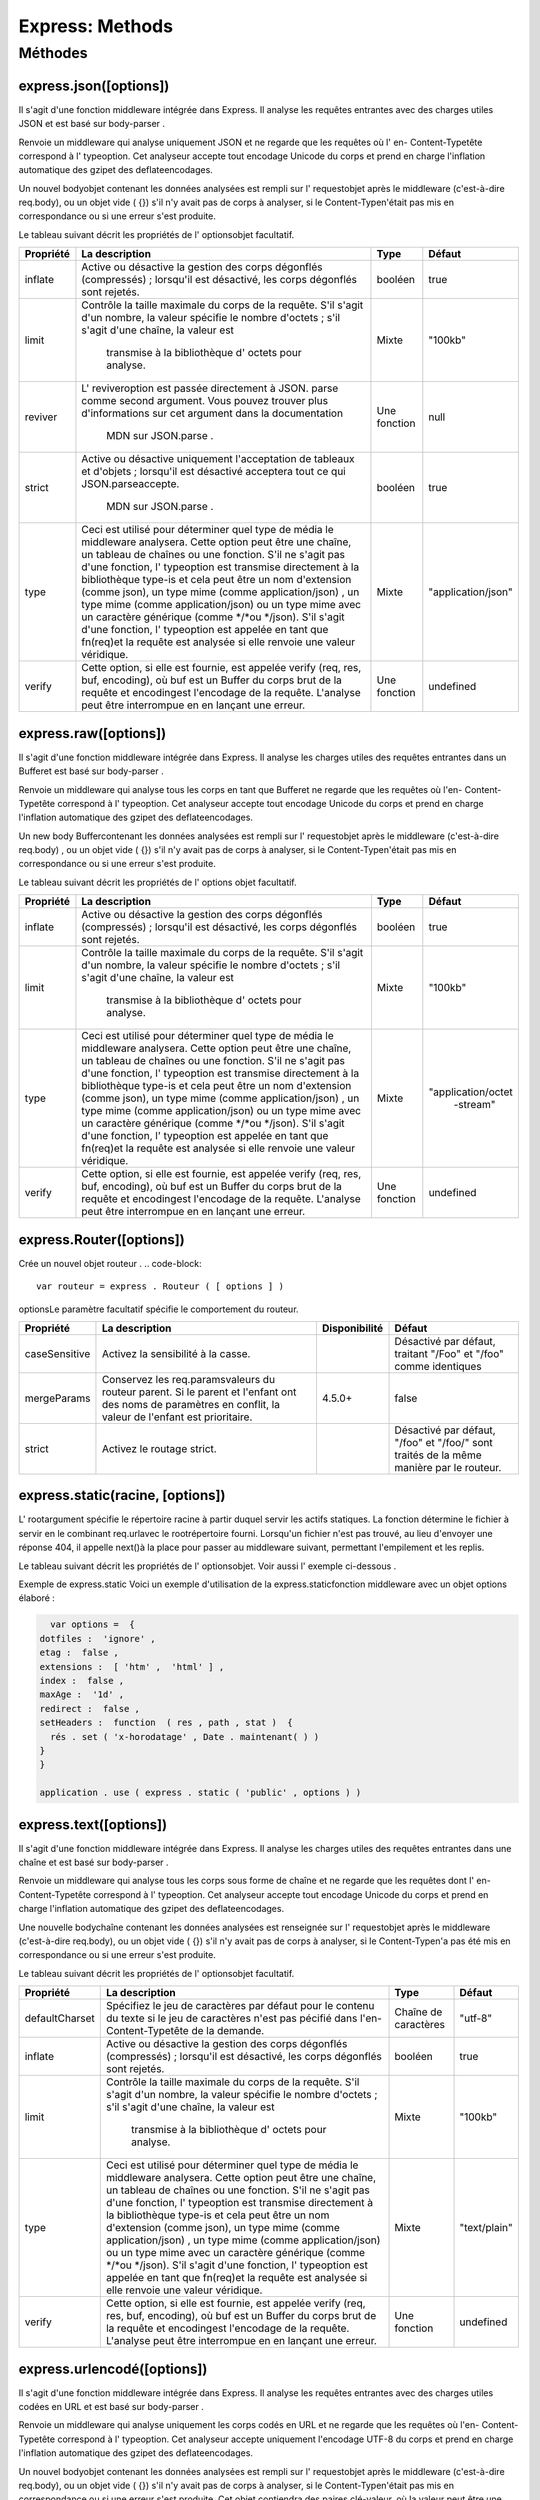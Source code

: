 .. _methodes:

=====================================================================================
Express: Methods 
=====================================================================================

**Méthodes**
_____________

express.json([options])
-----------------------
Il s'agit d'une fonction middleware intégrée dans Express. Il analyse les requêtes entrantes avec des charges utiles JSON 
et est basé sur body-parser .

Renvoie un middleware qui analyse uniquement JSON et ne regarde que les requêtes où l' en- Content-Typetête correspond à 
l' typeoption. Cet analyseur accepte tout encodage Unicode du corps et prend en charge l'inflation automatique des gzipet 
des deflateencodages.

Un nouvel bodyobjet contenant les données analysées est rempli sur l' requestobjet après le middleware (c'est-à-dire req.body), 
ou un objet vide ( {}) s'il n'y avait pas de corps à analyser, si le Content-Typen'était pas mis en correspondance ou si une erreur s'est produite.

Le tableau suivant décrit les propriétés de l' optionsobjet facultatif.

+---------------------+-----------------------------------------------------+--------------+-----------------------+
|Propriété            | La description                                      |Type          |  Défaut               |
+=====================+=====================================================+==============+=======================+
|                     |Active ou désactive la gestion des corps dégonflés   | booléen      |  true                 |
|      inflate        |(compressés) ; lorsqu'il est désactivé, les corps    |              |                       |
|                     |dégonflés sont rejetés.                              |              |                       |
|                     |	                                                    |              |                       |
+---------------------+-----------------------------------------------------+--------------+-----------------------+
|       limit         |Contrôle la taille maximale du corps de la requête.  |              |                       |
|                     |S'il s'agit d'un nombre, la valeur spécifie le nombre| Mixte        |    "100kb"            |          
|                     |d'octets ; s'il s'agit d'une chaîne, la valeur est   |              |                       |
|                     | transmise à la bibliothèque d' octets pour analyse. |              |                       |
|                     |                                                     |              |                       |
+---------------------+-----------------------------------------------------+--------------+-----------------------+
|       reviver       |L' reviveroption est passée directement à JSON.      |              |                       |
|                     |parse comme second argument. Vous pouvez trouver plus| Une fonction |    null               |          
|                     |d'informations sur cet argument dans la documentation|              |                       |
|                     | MDN sur JSON.parse .                                |              |                       |
|                     |                                                     |              |                       |
+---------------------+-----------------------------------------------------+--------------+-----------------------+
|       strict        |Active ou désactive uniquement l'acceptation de      |              |                       |
|                     |tableaux et d'objets ; lorsqu'il est désactivé       | booléen      |    true               |          
|                     |acceptera tout ce qui JSON.parseaccepte.             |              |                       |
|                     | MDN sur JSON.parse .                                |              |                       |
|                     |                                                     |              |                       |
+---------------------+-----------------------------------------------------+--------------+-----------------------+
|       type          |Ceci est utilisé pour déterminer quel type de média  |              |                       |
|                     |le middleware analysera. Cette option peut être une  | Mixte        |    "application/json" |          
|                     |chaîne, un tableau de chaînes ou une fonction.       |              |                       |
|                     |S'il ne s'agit pas d'une fonction, l' typeoption est |              |                       |
|                     |transmise directement à la bibliothèque type-is      |              |                       |
|                     |et cela peut être un nom d'extension (comme json),   |              |                       |
|                     |un type mime (comme application/json) , un type mime |              |                       |
|                     |(comme application/json) ou un type mime avec        |              |                       |
|                     |un caractère générique (comme */*ou */json). S'il    |              |                       |
|                     |s'agit d'une fonction, l' typeoption est appelée en  |              |                       |
|                     |tant que fn(req)et la requête est analysée si elle   |              |                       |
|                     |renvoie une valeur véridique.                        |              |                       |
|                     |                                                     |              |                       |
+---------------------+-----------------------------------------------------+--------------+-----------------------+
|       verify        |Cette option, si elle est fournie, est appelée verify|              |                       |
|                     |(req, res, buf, encoding), où buf est un Buffer du   | Une fonction |    undefined          |          
|                     |corps brut de la requête et encodingest l'encodage   |              |                       |
|                     |de la requête. L'analyse peut être interrompue en    |              |                       |
|                     |en lançant une erreur.                               |              |                       |
+---------------------+-----------------------------------------------------+--------------+-----------------------+

express.raw([options])
-----------------------

Il s'agit d'une fonction middleware intégrée dans Express. Il analyse les charges utiles des requêtes entrantes dans un 
Bufferet est basé sur body-parser .

Renvoie un middleware qui analyse tous les corps en tant que Bufferet ne regarde que les requêtes où l'en- Content-Typetête 
correspond à l' typeoption. Cet analyseur accepte tout encodage Unicode du corps et prend en charge l'inflation automatique 
des gzipet des deflateencodages.

Un new body Buffercontenant les données analysées est rempli sur l' requestobjet après le middleware (c'est-à-dire req.body)
, ou un objet vide ( {}) s'il n'y avait pas de corps à analyser, si le Content-Typen'était pas mis en correspondance ou si 
une erreur s'est produite.

Le tableau suivant décrit les propriétés de l' options objet facultatif.

+---------------------+-----------------------------------------------------+--------------+-----------------------+
|Propriété            | La description                                      |Type          |  Défaut               |
+=====================+=====================================================+==============+=======================+
|                     |Active ou désactive la gestion des corps dégonflés   | booléen      |  true                 |
|      inflate        |(compressés) ; lorsqu'il est désactivé, les corps    |              |                       |
|                     |dégonflés sont rejetés.                              |              |                       |
|                     |	                                                    |              |                       |
+---------------------+-----------------------------------------------------+--------------+-----------------------+
|       limit         |Contrôle la taille maximale du corps de la requête.  |              |                       |
|                     |S'il s'agit d'un nombre, la valeur spécifie le nombre| Mixte        |    "100kb"            |          
|                     |d'octets ; s'il s'agit d'une chaîne, la valeur est   |              |                       |
|                     | transmise à la bibliothèque d' octets pour analyse. |              |                       |
|                     |                                                     |              |                       |
+---------------------+-----------------------------------------------------+--------------+-----------------------+
|       type          |Ceci est utilisé pour déterminer quel type de média  |              |                       |
|                     |le middleware analysera. Cette option peut être une  | Mixte        |"application/octet     |          
|                     |chaîne, un tableau de chaînes ou une fonction.       |              | -stream"              |
|                     |S'il ne s'agit pas d'une fonction, l' typeoption est |              |                       |
|                     |transmise directement à la bibliothèque type-is      |              |                       |
|                     |et cela peut être un nom d'extension (comme json),   |              |                       |
|                     |un type mime (comme application/json) , un type mime |              |                       |
|                     |(comme application/json) ou un type mime avec        |              |                       |
|                     |un caractère générique (comme */*ou */json). S'il    |              |                       |
|                     |s'agit d'une fonction, l' typeoption est appelée en  |              |                       |
|                     |tant que fn(req)et la requête est analysée si elle   |              |                       |
|                     |renvoie une valeur véridique.                        |              |                       |
|                     |                                                     |              |                       |
+---------------------+-----------------------------------------------------+--------------+-----------------------+
|       verify        |Cette option, si elle est fournie, est appelée verify|              |                       |
|                     |(req, res, buf, encoding), où buf est un Buffer du   | Une fonction |    undefined          |          
|                     |corps brut de la requête et encodingest l'encodage   |              |                       |
|                     |de la requête. L'analyse peut être interrompue en    |              |                       |
|                     |en lançant une erreur.                               |              |                       |
+---------------------+-----------------------------------------------------+--------------+-----------------------+

express.Router([options])
-------------------------

Crée un nouvel objet routeur .
.. code-block:: 

    var routeur = express . Routeur ( [ options ] )
..
optionsLe paramètre facultatif spécifie le comportement du routeur.

+---------------------+-----------------------------------------------------+--------------+-----------------------+
|Propriété            | La description                                      |Disponibilité |  Défaut               |
+=====================+=====================================================+==============+=======================+
|                     |Activez la sensibilité à la casse.                   |              |Désactivé par défaut,  |
|    caseSensitive    |                                                     |              |traitant "/Foo" et     |
|                     |                                                     |              |"/foo" comme identiques|
|                     |	                                                    |              |                       |
+---------------------+-----------------------------------------------------+--------------+-----------------------+
|    mergeParams      |Conservez les req.paramsvaleurs du routeur parent.   |              |                       |
|                     |Si le parent et l'enfant ont des noms de paramètres  | 4.5.0+       |    false              |          
|                     |en conflit, la valeur de l'enfant est prioritaire.   |              |                       |
|                     |                                                     |              |                       |
|                     |                                                     |              |                       |
+---------------------+-----------------------------------------------------+--------------+-----------------------+
|      strict         |Activez le routage strict.                           |              |Désactivé par défaut,  |
|                     |                                                     |              |"/foo" et "/foo/" sont |          
|                     |                                                     |              |traités de la même     |
|                     |                                                     |              |manière par le routeur.|
|                     |                                                     |              |                       |
+---------------------+-----------------------------------------------------+--------------+-----------------------+

express.static(racine, [options])
---------------------------------

L' rootargument spécifie le répertoire racine à partir duquel servir les actifs statiques. La fonction détermine le fichier 
à servir en le combinant req.urlavec le rootrépertoire fourni. Lorsqu'un fichier n'est pas trouvé, au lieu d'envoyer 
une réponse 404, il appelle next()à la place pour passer au middleware suivant, permettant l'empilement et les replis.

Le tableau suivant décrit les propriétés de l' optionsobjet. Voir aussi l' exemple ci-dessous .

+---------------------+-----------------------------------------------------+--------------+-----------------------+
|Propriété            | La description                                      |Type          |  Défaut               |
+=====================+=====================================================+==============+=======================+
|                     |Détermine comment les fichiers de points (fichiers   |Chaîne de     |"ignorer"              |
|   dotfiles          |ou répertoires commençant par un point ".")          |caractères    |                       |
|                     |sont traités.                                        |              |                       |
|                     |	                                                    |              |                       |
+---------------------+-----------------------------------------------------+--------------+-----------------------+
|                     |Activer ou désactiver la génération d'etag           |booléen       |true                   |
|   etag              |REMARQUE : express.staticenvoie toujours des ETags   |              |                       |
|                     |faibles.                                             |              |                       |
|                     |	                                                    |              |                       |
+---------------------+-----------------------------------------------------+--------------+-----------------------+
|                     |Définit les extensions de fichier de secours :       |Mixte         |false                  |
|   extensions        |si un fichier est introuvable, recherchez les        |              |                       |
|                     |fichiers avec les extensions spécifiées et servez le |              |                       |
|                     |premier trouvé. Exemple : ['html', 'htm'].	        |              |                       |
+---------------------+-----------------------------------------------------+--------------+-----------------------+
|                     |Laissez les erreurs client passer sous forme de      |booléen       |true                   |
|   fallthrough       |requêtes non gérées, sinon transférez une erreur     |              |                       |
|                     |client.                                              |              |                       |
|                     |                                          	        |              |                       |
+---------------------+-----------------------------------------------------+--------------+-----------------------+
|                     |Activez ou désactivez la immutabledirective dans     |booléen       |false                  |
|   immutable         |l'en- Cache-Controltête de réponse. Si elle est      |              |                       |
|                     |activée, l' maxAgeoption doit également être         |              |                       |
|                     |spécifiée pour activer la mise en cache. La immutable|              |                       |
|                     |directive empêchera les clients pris en charge       |              |                       |
|                     |de faire des demandes conditionnelles pendant la     |              |                       |
|                     |durée de vie de l' maxAgeoption pour vérifier si le  |              |                       |
|                     |fichier a changé.                                    |              |                       |
+---------------------+-----------------------------------------------------+--------------+-----------------------+
|                     |Envoie le fichier d'index de répertoire spécifié.    |Mixte         |"index.html"           |
|   index             |Définissez sur falsepour désactiver l'indexation des |              |                       |
|                     |répertoires.                                         |              |                       |
|                     |	                                                    |              |                       |
+---------------------+-----------------------------------------------------+--------------+-----------------------+
|                     |Définissez l' Last-Modifieden-tête sur la date       |booléen       |true                   |
|   lastModified      |de la dernière modification du fichier sur le système|              |                       |
|                     |d'exploitation.                                      |              |                       |
|                     |                                                     |              |                       |
+---------------------+-----------------------------------------------------+--------------+-----------------------+
|                     |Définissez la propriété max-age de l'en-tête Cache-  |Nombre        |0                      |
|   maxAge            |Control en millisecondes ou une chaîne au  format ms |              |                       |
|                     |                                                     |              |                       |
|                     |                                          	        |              |                       |
+---------------------+-----------------------------------------------------+--------------+-----------------------+
|                     |Rediriger vers "/" de fin lorsque le nom de chemin   |booléen       |true                   |
|   redirect          |est un répertoire.                                   |              |                       |
|                     |                                                     |              |                       |
|                     |                                                     |              |                       |
+---------------------+-----------------------------------------------------+--------------+-----------------------+
|                     |Fonction permettant de définir les en-têtes HTTP     |Une fonction  |                       |
|   setHeaders        |à servir avec le fichier.                            |              |                       |
|                     |                                                     |              |                       |
|                     |                                          	        |              |                       |
+---------------------+-----------------------------------------------------+--------------+-----------------------+

Exemple de express.static
Voici un exemple d'utilisation de la express.staticfonction middleware avec un objet options élaboré :

.. code-block::

    var options =  { 
  dotfiles :  'ignore' , 
  etag :  false , 
  extensions :  [ 'htm' ,  'html' ] , 
  index :  false , 
  maxAge :  '1d' , 
  redirect :  false , 
  setHeaders :  function  ( res , path , stat )  { 
    rés . set ( 'x-horodatage' , Date . maintenant( ) ) 
  } 
  }

  application . use ( express . static ( 'public' , options ) )

..
express.text([options])
-----------------------

Il s'agit d'une fonction middleware intégrée dans Express. Il analyse les charges utiles des requêtes entrantes dans une 
chaîne et est basé sur body-parser .

Renvoie un middleware qui analyse tous les corps sous forme de chaîne et ne regarde que les requêtes dont 
l' en- Content-Typetête correspond à l' typeoption. Cet analyseur accepte tout encodage Unicode du corps et prend en charge 
l'inflation automatique des gzipet des deflateencodages.

Une nouvelle bodychaîne contenant les données analysées est renseignée sur l' requestobjet après le middleware (c'est-à-dire
req.body), ou un objet vide ( {}) s'il n'y avait pas de corps à analyser, si le Content-Typen'a pas été mis en correspondance
ou si une erreur s'est produite.

Le tableau suivant décrit les propriétés de l' optionsobjet facultatif.

+---------------------+-----------------------------------------------------+--------------+-----------------------+
|Propriété            | La description                                      |Type          |  Défaut               |
+=====================+=====================================================+==============+=======================+
|                     |Spécifiez le jeu de caractères par défaut pour le    |Chaîne de     |"utf-8"                |
|   defaultCharset    |contenu du texte si le jeu de caractères n'est pas   |caractères    |                       |
|                     |pécifié dans l'en- Content-Typetête de la demande.   |              |                       |
|                     |	                                                    |              |                       |
+---------------------+-----------------------------------------------------+--------------+-----------------------+
|                     |Active ou désactive la gestion des corps dégonflés   | booléen      |  true                 |
|      inflate        |(compressés) ; lorsqu'il est désactivé, les corps    |              |                       |
|                     |dégonflés sont rejetés.                              |              |                       |
|                     |	                                                    |              |                       |
+---------------------+-----------------------------------------------------+--------------+-----------------------+
|       limit         |Contrôle la taille maximale du corps de la requête.  |              |                       |
|                     |S'il s'agit d'un nombre, la valeur spécifie le nombre| Mixte        |    "100kb"            |          
|                     |d'octets ; s'il s'agit d'une chaîne, la valeur est   |              |                       |
|                     | transmise à la bibliothèque d' octets pour analyse. |              |                       |
|                     |                                                     |              |                       |
+---------------------+-----------------------------------------------------+--------------+-----------------------+
|       type          |Ceci est utilisé pour déterminer quel type de média  |              |                       |
|                     |le middleware analysera. Cette option peut être une  | Mixte        |"text/plain"           |          
|                     |chaîne, un tableau de chaînes ou une fonction.       |              |                       |
|                     |S'il ne s'agit pas d'une fonction, l' typeoption est |              |                       |
|                     |transmise directement à la bibliothèque type-is      |              |                       |
|                     |et cela peut être un nom d'extension (comme json),   |              |                       |
|                     |un type mime (comme application/json) , un type mime |              |                       |
|                     |(comme application/json) ou un type mime avec        |              |                       |
|                     |un caractère générique (comme */*ou */json). S'il    |              |                       |
|                     |s'agit d'une fonction, l' typeoption est appelée en  |              |                       |
|                     |tant que fn(req)et la requête est analysée si elle   |              |                       |
|                     |renvoie une valeur véridique.                        |              |                       |
|                     |                                                     |              |                       |
+---------------------+-----------------------------------------------------+--------------+-----------------------+
|       verify        |Cette option, si elle est fournie, est appelée verify|              |                       |
|                     |(req, res, buf, encoding), où buf est un Buffer du   | Une fonction |    undefined          |          
|                     |corps brut de la requête et encodingest l'encodage   |              |                       |
|                     |de la requête. L'analyse peut être interrompue en    |              |                       |
|                     |en lançant une erreur.                               |              |                       |
+---------------------+-----------------------------------------------------+--------------+-----------------------+

express.urlencodé([options])
----------------------------

Il s'agit d'une fonction middleware intégrée dans Express. Il analyse les requêtes entrantes avec des charges utiles codées 
en URL et est basé sur body-parser .

Renvoie un middleware qui analyse uniquement les corps codés en URL et ne regarde que les requêtes où l'en- Content-Typetête 
correspond à l' typeoption. Cet analyseur accepte uniquement l'encodage UTF-8 du corps et prend en charge l'inflation 
automatique des gzipet des deflateencodages.

Un nouvel bodyobjet contenant les données analysées est rempli sur l' requestobjet après le middleware (c'est-à-dire 
req.body), ou un objet vide ( {}) s'il n'y avait pas de corps à analyser, si le Content-Typen'était pas mis en 
correspondance ou si une erreur s'est produite. Cet objet contiendra des paires clé-valeur, où la valeur peut être 
une chaîne ou un tableau (quand extendedest false), ou n'importe quel type (quand extendedest true).

Le tableau suivant décrit les propriétés de l' optionsobjet facultatif.

+---------------------+-----------------------------------------------------+--------------+-----------------------+
|Propriété            | La description                                      |Type          |  Défaut               |
+=====================+=====================================================+==============+=======================+
|                     |Cette option permet de choisir entre analyser les    |booléen       |true                   |
|  extended           |données encodées en URL avec la querystring          |              |                       |
|                     |bibliothèque (quand false) ou la qsbibliothèque      |              |                       |
|                     |(quand true). La syntaxe « étendue » permetaux objets|              |                       |
|                     |riches et aux tableaux d'être encodés dans le format |              |                       |
|                     |encodé en URL, permettant une expérience de type JSON|              |                       |
|                     |avec encodage en URL. Pour plus d'informations,      |              |                       |
|                     |                                                     |              |                       |
+---------------------+-----------------------------------------------------+--------------+-----------------------+
|                     |Active ou désactive la gestion des corps dégonflés   | booléen      |  true                 |
|      inflate        |(compressés) ; lorsqu'il est désactivé, les corps    |              |                       |
|                     |dégonflés sont rejetés.                              |              |                       |
|                     |	                                                    |              |                       |
+---------------------+-----------------------------------------------------+--------------+-----------------------+
|       limit         |Contrôle la taille maximale du corps de la requête.  |              |                       |
|                     |S'il s'agit d'un nombre, la valeur spécifie le nombre| Mixte        |    "100kb"            |          
|                     |d'octets ; s'il s'agit d'une chaîne, la valeur est   |              |                       |
|                     | transmise à la bibliothèque d' octets pour analyse. |              |                       |
|                     |                                                     |              |                       |
+---------------------+-----------------------------------------------------+--------------+-----------------------+
|  parameterLimit     |Cette option contrôle le nombre maximal de paramètres|              |                       |
|                     |autorisés dans les données encodées en URL.          |    Nombre    |    1000               |          
|                     |Si une requête contient plus de paramètres que cette |              |                       |
|                     |valeur, une erreur sera levée.                       |              |                       |
|                     |                                                     |              |                       |
+---------------------+-----------------------------------------------------+--------------+-----------------------+
|       type          |Ceci est utilisé pour déterminer quel type de média  |              |                       |
|                     |le middleware analysera. Cette option peut être une  | Mixte        |"application/x-        |          
|                     |chaîne, un tableau de chaînes ou une fonction.       |              | www-form-             |
|                     |S'il ne s'agit pas d'une fonction, l' typeoption est |              | urlencoded"           |
|                     |transmise directement à la bibliothèque type-is      |              |                       |
|                     |et cela peut être un nom d'extension (comme json),   |              |                       |
|                     |un type mime (comme application/json) , un type mime |              |                       |
|                     |(comme application/json) ou un type mime avec        |              |                       |
|                     |un caractère générique (comme */*ou */json). S'il    |              |                       |
|                     |s'agit d'une fonction, l' typeoption est appelée en  |              |                       |
|                     |tant que fn(req)et la requête est analysée si elle   |              |                       |
|                     |renvoie une valeur véridique.                        |              |                       |
|                     |                                                     |              |                       |
+---------------------+-----------------------------------------------------+--------------+-----------------------+
|       verify        |Cette option, si elle est fournie, est appelée verify|              |                       |
|                     |(req, res, buf, encoding), où buf est un Buffer du   | Une fonction |    undefined          |          
|                     |corps brut de la requête et encodingest l'encodage   |              |                       |
|                     |de la requête. L'analyse peut être interrompue en    |              |                       |
|                     |en lançant une erreur.                               |              |                       |
+---------------------+-----------------------------------------------------+--------------+-----------------------+
